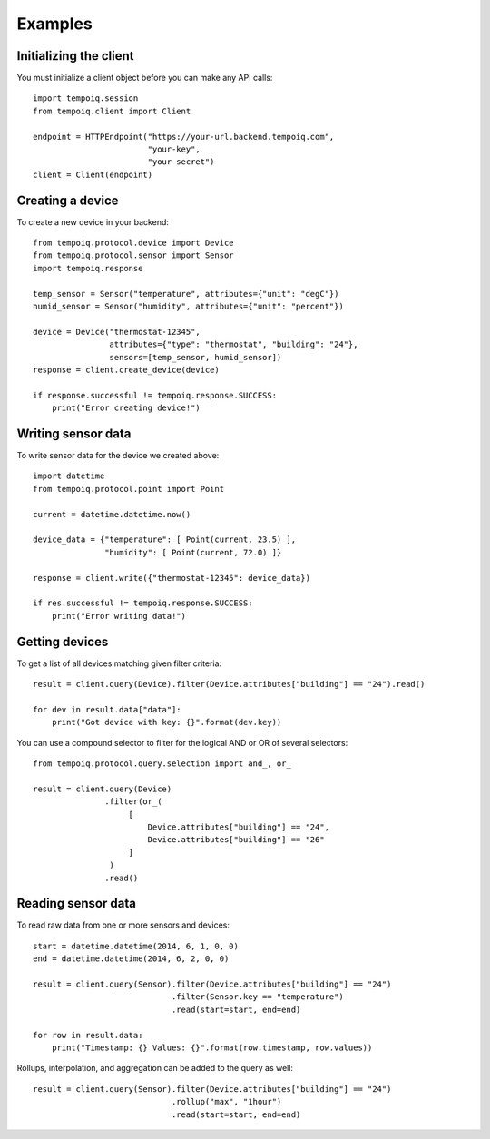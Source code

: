 Examples
========

Initializing the client
-----------------------

You must initialize a client object before you can make any API calls::

    import tempoiq.session
    from tempoiq.client import Client

    endpoint = HTTPEndpoint("https://your-url.backend.tempoiq.com",
                            "your-key", 
                            "your-secret")
    client = Client(endpoint)


Creating a device
-----------------

To create a new device in your backend::

    from tempoiq.protocol.device import Device
    from tempoiq.protocol.sensor import Sensor
    import tempoiq.response

    temp_sensor = Sensor("temperature", attributes={"unit": "degC"})
    humid_sensor = Sensor("humidity", attributes={"unit": "percent"})

    device = Device("thermostat-12345", 
                    attributes={"type": "thermostat", "building": "24"},
                    sensors=[temp_sensor, humid_sensor])
    response = client.create_device(device)

    if response.successful != tempoiq.response.SUCCESS:
        print("Error creating device!")


Writing sensor data
-------------------

To write sensor data for the device we created above::

    import datetime
    from tempoiq.protocol.point import Point

    current = datetime.datetime.now()

    device_data = {"temperature": [ Point(current, 23.5) ],
                   "humidity": [ Point(current, 72.0) ]}

    response = client.write({"thermostat-12345": device_data})

    if res.successful != tempoiq.response.SUCCESS:
        print("Error writing data!")


Getting devices
---------------

To get a list of all devices matching given filter criteria::

    result = client.query(Device).filter(Device.attributes["building"] == "24").read()

    for dev in result.data["data"]:
        print("Got device with key: {}".format(dev.key))


You can use a compound selector to filter for the logical AND or OR of several
selectors::

    from tempoiq.protocol.query.selection import and_, or_

    result = client.query(Device)
                   .filter(or_(
                        [
                            Device.attributes["building"] == "24",
                            Device.attributes["building"] == "26"
                        ]
                    )
                   .read()


Reading sensor data
-------------------

To read raw data from one or more sensors and devices::

    start = datetime.datetime(2014, 6, 1, 0, 0)
    end = datetime.datetime(2014, 6, 2, 0, 0)

    result = client.query(Sensor).filter(Device.attributes["building"] == "24")
                                 .filter(Sensor.key == "temperature")
                                 .read(start=start, end=end)

    for row in result.data:
        print("Timestamp: {} Values: {}".format(row.timestamp, row.values))

Rollups, interpolation, and aggregation can be added to the query as well::

    result = client.query(Sensor).filter(Device.attributes["building"] == "24")
                                 .rollup("max", "1hour")
                                 .read(start=start, end=end)